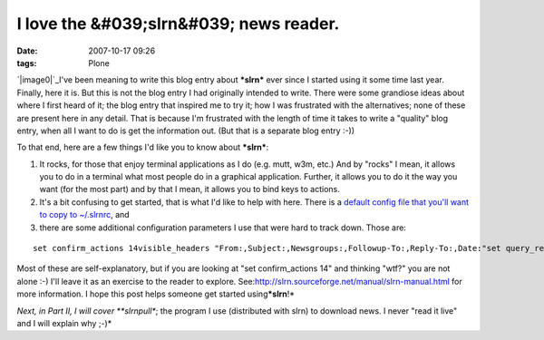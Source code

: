 I love the &#039;slrn&#039; news reader.
########################################
:date: 2007-10-17 09:26
:tags: Plone

`|image0|`_\ I've been meaning to write this blog entry about ***slrn***
ever since I started using it some time last year. Finally, here it is.
But this is not the blog entry I had originally intended to write. There
were some grandiose ideas about where I first heard of it; the blog
entry that inspired me to try it; how I was frustrated with the
alternatives; none of these are present here in any detail. That is
because I'm frustrated with the length of time it takes to write a
"quality" blog entry, when all I want to do is get the information out.
(But that is a separate blog entry :-))

To that end, here are a few things I'd like you to know about
***slrn***:

#. It rocks, for those that enjoy terminal applications as I do (e.g.
   mutt, w3m, etc.) And by "rocks" I mean, it allows you to do in a
   terminal what most people do in a graphical application. Further, it
   allows you to do it the way you want (for the most part) and by that
   I mean, it allows you to bind keys to actions.
#. It's a bit confusing to get started, that is what I'd like to help
   with here. There is a `default config file that you'll want to copy
   to ~/.slrnrc`_, and
#. there are some additional configuration parameters I use that were
   hard to track down. Those are:

::

    set confirm_actions 14visible_headers "From:,Subject:,Newsgroups:,Followup-To:,Reply-To:,Date:"set query_read_group_cutoff 0set uncollapse_threads 1set netiquette_warnings 0

Most of these are self-explanatory, but if you are looking at "set
confirm\_actions 14" and thinking "wtf?" you are not alone :-) I'll
leave it as an exercise to the reader to explore.
See:\ `http://slrn.sourceforge.net/manual/slrn-manual.html`_ for more
information. I hope this post helps someone get started
using\ ***slrn**!*

.. raw:: html

   </p>

*Next, in Part II, I will cover **slrnpull**; the program I use
(distributed with slrn) to download news. I never "read it live" and I
will explain why ;-)*

.. _|image1|: http://aclark4life.files.wordpress.com/2007/10/slrn.png
.. _default config file that you'll want to copy to ~/.slrnrc: http://slrn.sourceforge.net/downloads/slrn.rc
.. _`http://slrn.sourceforge.net/manual/slrn-manual.html`: http://slrn.sourceforge.net/manual/slrn-manual.html

.. |image0| image:: http://aclark4life.files.wordpress.com/2007/10/slrn.png
.. |image1| image:: http://aclark4life.files.wordpress.com/2007/10/slrn.png
